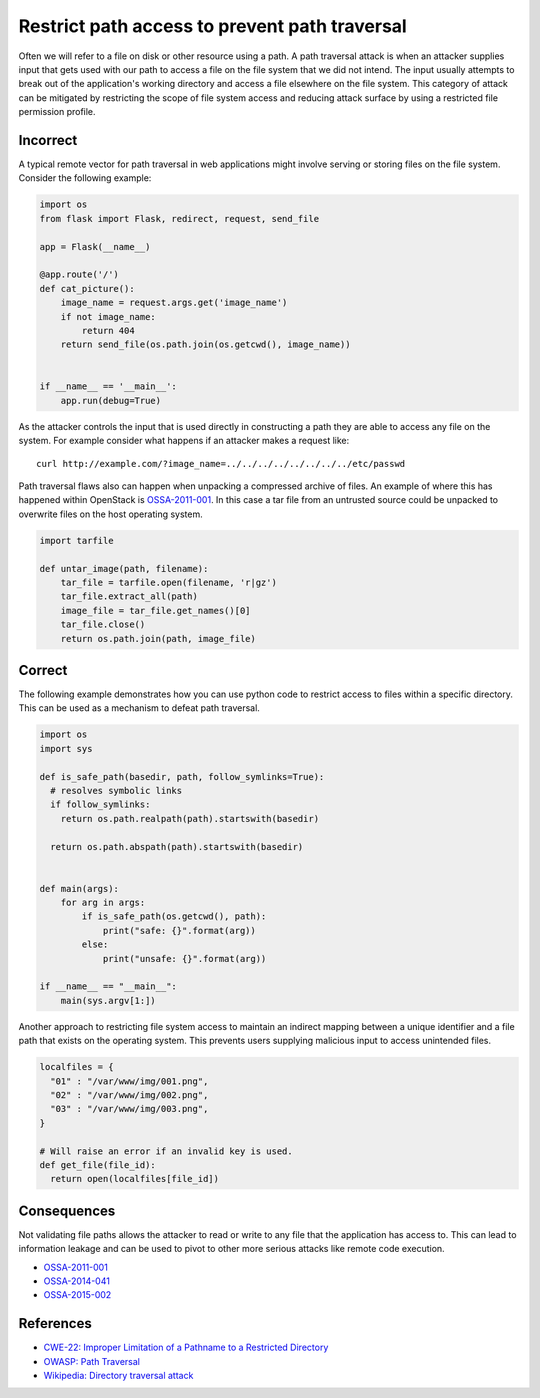 .. :Copyright: 2015, OpenStack Foundation
.. :License: This work is licensed under a Creative Commons
             Attribution 3.0 Unported License.
             http://creativecommons.org/licenses/by/3.0/legalcode


Restrict path access to prevent path traversal
==============================================

Often we will refer to a file on disk or other resource using a path. A path
traversal attack is when an attacker supplies input that gets used with our
path to access a file on the file system that we did not intend. The input
usually attempts to break out of the application's working directory and access
a file elsewhere on the file system. This category of attack can be mitigated
by restricting the scope of file system access and reducing attack surface by
using a restricted file permission profile.

Incorrect
~~~~~~~~~

A typical remote vector for path traversal in web applications might involve
serving or storing files on the file system. Consider the following example:

.. code:: python


    import os
    from flask import Flask, redirect, request, send_file

    app = Flask(__name__)

    @app.route('/')
    def cat_picture():
        image_name = request.args.get('image_name')
        if not image_name:
            return 404
        return send_file(os.path.join(os.getcwd(), image_name))


    if __name__ == '__main__':
        app.run(debug=True)

As the attacker controls the input that is used directly in constructing a path
they are able to access any file on the system. For example consider what
happens if an attacker makes a request like:

::

    curl http://example.com/?image_name=../../../../../../../../etc/passwd

Path traversal flaws also can happen when unpacking a compressed archive of
files. An example of where this has happened within OpenStack is
`OSSA-2011-001 <http://security.openstack.org/ossa/OSSA-2011-001.html>`__. In
this case a tar file from an untrusted source could be unpacked to overwrite
files on the host operating system.

.. code:: python


    import tarfile

    def untar_image(path, filename):
        tar_file = tarfile.open(filename, 'r|gz')
        tar_file.extract_all(path)
        image_file = tar_file.get_names()[0]
        tar_file.close()
        return os.path.join(path, image_file)

Correct
~~~~~~~

The following example demonstrates how you can use python code to restrict
access to files within a specific directory. This can be used as a mechanism to
defeat path traversal.

.. code:: python

    import os
    import sys

    def is_safe_path(basedir, path, follow_symlinks=True):
      # resolves symbolic links
      if follow_symlinks:
        return os.path.realpath(path).startswith(basedir)

      return os.path.abspath(path).startswith(basedir)


    def main(args):
        for arg in args:
            if is_safe_path(os.getcwd(), path):
                print("safe: {}".format(arg))
            else:
                print("unsafe: {}".format(arg))

    if __name__ == "__main__":
        main(sys.argv[1:])

Another approach to restricting file system access to maintain an indirect
mapping between a unique identifier and a file path that exists on the
operating system. This prevents users supplying malicious input to access
unintended files.

.. code:: python

    localfiles = {
      "01" : "/var/www/img/001.png",
      "02" : "/var/www/img/002.png",
      "03" : "/var/www/img/003.png",
    }

    # Will raise an error if an invalid key is used.
    def get_file(file_id):
      return open(localfiles[file_id])

Consequences
~~~~~~~~~~~~

Not validating file paths allows the attacker to read or write to any file
that the application has access to. This can lead to information leakage and
can be used to pivot to other more serious attacks like remote code execution.

-  `OSSA-2011-001 <http://security.openstack.org/ossa/OSSA-2011-001.html>`__
-  `OSSA-2014-041 <http://security.openstack.org/ossa/OSSA-2014-041.html>`__
-  `OSSA-2015-002 <http://security.openstack.org/ossa/OSSA-2015-002.html>`__

References
~~~~~~~~~~

-  `CWE-22: Improper Limitation of a Pathname to a Restricted
   Directory <http://cwe.mitre.org/data/definitions/22.html>`__
-  `OWASP: Path
   Traversal <https://www.owasp.org/index.php/Path_Traversal>`__
-  `Wikipedia: Directory traversal
   attack <http://en.wikipedia.org/wiki/Directory_traversal_attack>`__
